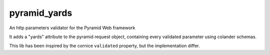 pyramid_yards
=============

An http parameters validator for the Pyramid Web framework

It adds a "yards" attribute to the pyramid request object,
containing every validated parameter using colander schemas.

This lib has been inspired by the cornice ``validated`` property,
but the implementation differ.
